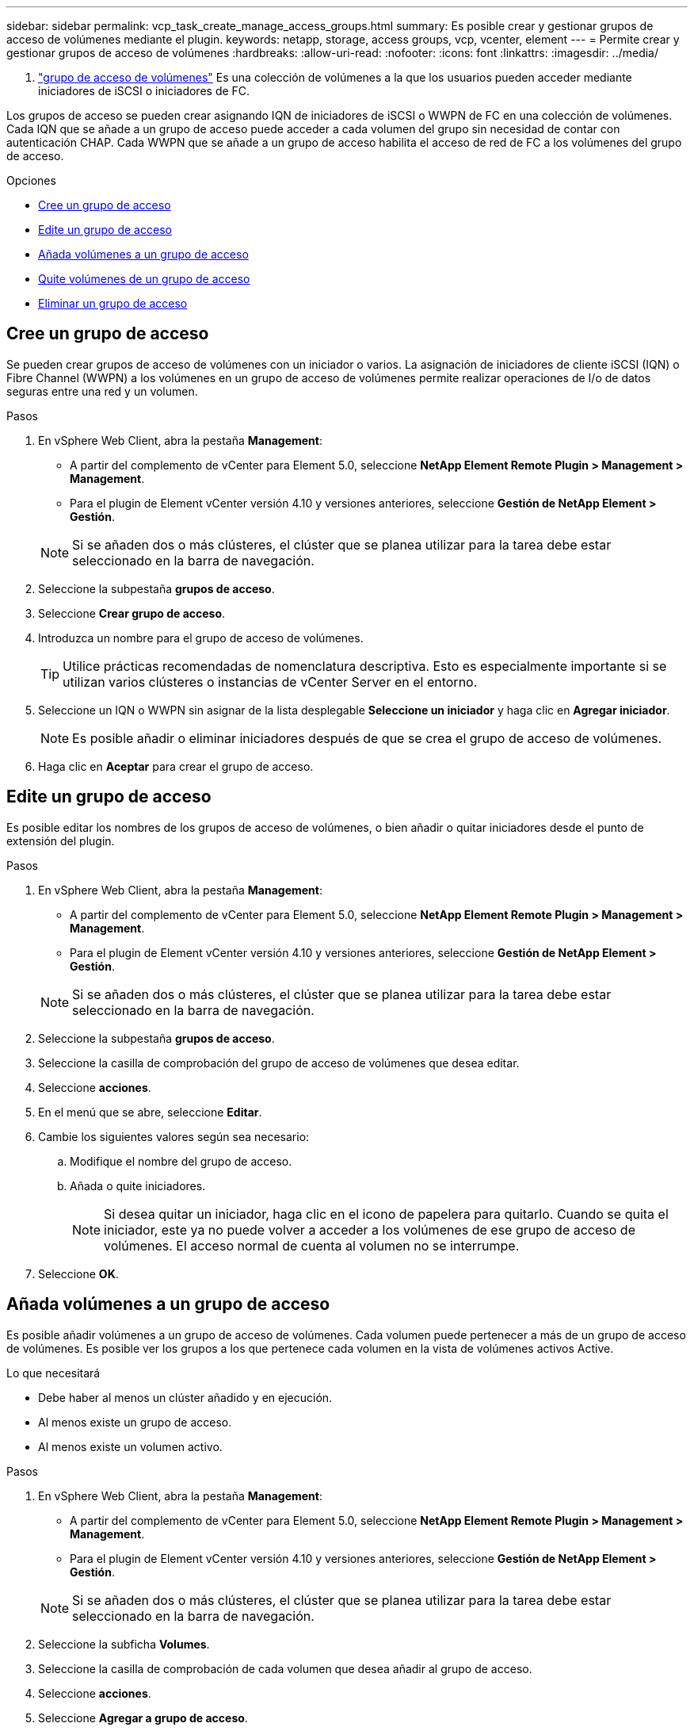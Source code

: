 ---
sidebar: sidebar 
permalink: vcp_task_create_manage_access_groups.html 
summary: Es posible crear y gestionar grupos de acceso de volúmenes mediante el plugin. 
keywords: netapp, storage, access groups, vcp, vcenter, element 
---
= Permite crear y gestionar grupos de acceso de volúmenes
:hardbreaks:
:allow-uri-read: 
:nofooter: 
:icons: font
:linkattrs: 
:imagesdir: ../media/


[role="lead"]
A. link:https://docs.netapp.com/us-en/hci/docs/concept_hci_volume_access_groups.html["grupo de acceso de volúmenes"^] Es una colección de volúmenes a la que los usuarios pueden acceder mediante iniciadores de iSCSI o iniciadores de FC.

Los grupos de acceso se pueden crear asignando IQN de iniciadores de iSCSI o WWPN de FC en una colección de volúmenes. Cada IQN que se añade a un grupo de acceso puede acceder a cada volumen del grupo sin necesidad de contar con autenticación CHAP. Cada WWPN que se añade a un grupo de acceso habilita el acceso de red de FC a los volúmenes del grupo de acceso.

.Opciones
* <<Cree un grupo de acceso>>
* <<Edite un grupo de acceso>>
* <<Añada volúmenes a un grupo de acceso>>
* <<Quite volúmenes de un grupo de acceso>>
* <<Eliminar un grupo de acceso>>




== Cree un grupo de acceso

Se pueden crear grupos de acceso de volúmenes con un iniciador o varios. La asignación de iniciadores de cliente iSCSI (IQN) o Fibre Channel (WWPN) a los volúmenes en un grupo de acceso de volúmenes permite realizar operaciones de I/o de datos seguras entre una red y un volumen.

.Pasos
. En vSphere Web Client, abra la pestaña *Management*:
+
** A partir del complemento de vCenter para Element 5.0, seleccione *NetApp Element Remote Plugin > Management > Management*.
** Para el plugin de Element vCenter versión 4.10 y versiones anteriores, seleccione *Gestión de NetApp Element > Gestión*.


+

NOTE: Si se añaden dos o más clústeres, el clúster que se planea utilizar para la tarea debe estar seleccionado en la barra de navegación.

. Seleccione la subpestaña *grupos de acceso*.
. Seleccione *Crear grupo de acceso*.
. Introduzca un nombre para el grupo de acceso de volúmenes.
+

TIP: Utilice prácticas recomendadas de nomenclatura descriptiva. Esto es especialmente importante si se utilizan varios clústeres o instancias de vCenter Server en el entorno.

. Seleccione un IQN o WWPN sin asignar de la lista desplegable *Seleccione un iniciador* y haga clic en *Agregar iniciador*.
+

NOTE: Es posible añadir o eliminar iniciadores después de que se crea el grupo de acceso de volúmenes.

. Haga clic en *Aceptar* para crear el grupo de acceso.




== Edite un grupo de acceso

Es posible editar los nombres de los grupos de acceso de volúmenes, o bien añadir o quitar iniciadores desde el punto de extensión del plugin.

.Pasos
. En vSphere Web Client, abra la pestaña *Management*:
+
** A partir del complemento de vCenter para Element 5.0, seleccione *NetApp Element Remote Plugin > Management > Management*.
** Para el plugin de Element vCenter versión 4.10 y versiones anteriores, seleccione *Gestión de NetApp Element > Gestión*.


+

NOTE: Si se añaden dos o más clústeres, el clúster que se planea utilizar para la tarea debe estar seleccionado en la barra de navegación.

. Seleccione la subpestaña *grupos de acceso*.
. Seleccione la casilla de comprobación del grupo de acceso de volúmenes que desea editar.
. Seleccione *acciones*.
. En el menú que se abre, seleccione *Editar*.
. Cambie los siguientes valores según sea necesario:
+
.. Modifique el nombre del grupo de acceso.
.. Añada o quite iniciadores.
+

NOTE: Si desea quitar un iniciador, haga clic en el icono de papelera para quitarlo. Cuando se quita el iniciador, este ya no puede volver a acceder a los volúmenes de ese grupo de acceso de volúmenes. El acceso normal de cuenta al volumen no se interrumpe.



. Seleccione *OK*.




== Añada volúmenes a un grupo de acceso

Es posible añadir volúmenes a un grupo de acceso de volúmenes. Cada volumen puede pertenecer a más de un grupo de acceso de volúmenes. Es posible ver los grupos a los que pertenece cada volumen en la vista de volúmenes activos Active.

.Lo que necesitará
* Debe haber al menos un clúster añadido y en ejecución.
* Al menos existe un grupo de acceso.
* Al menos existe un volumen activo.


.Pasos
. En vSphere Web Client, abra la pestaña *Management*:
+
** A partir del complemento de vCenter para Element 5.0, seleccione *NetApp Element Remote Plugin > Management > Management*.
** Para el plugin de Element vCenter versión 4.10 y versiones anteriores, seleccione *Gestión de NetApp Element > Gestión*.


+

NOTE: Si se añaden dos o más clústeres, el clúster que se planea utilizar para la tarea debe estar seleccionado en la barra de navegación.

. Seleccione la subficha *Volumes*.
. Seleccione la casilla de comprobación de cada volumen que desea añadir al grupo de acceso.
. Seleccione *acciones*.
. Seleccione *Agregar a grupo de acceso*.
. Confirme los detalles y seleccione un grupo de acceso de volúmenes en la lista.
. Seleccione *OK*.




== Quite volúmenes de un grupo de acceso

Es posible quitar volúmenes de un grupo de acceso.

Cuando se quita un volumen de un grupo de acceso, el grupo ya no puede acceder a dicho volumen.


IMPORTANT: Al quitar un volumen de un grupo de acceso, se puede interrumpir el acceso de host al volumen.

. En vSphere Web Client, abra la pestaña *Management*:
+
** A partir del complemento de vCenter para Element 5.0, seleccione *NetApp Element Remote Plugin > Management > Management*.
** Para el plugin de Element vCenter versión 4.10 y versiones anteriores, seleccione *Gestión de NetApp Element > Gestión*.


+

NOTE: Si se añaden dos o más clústeres, el clúster que se planea utilizar para la tarea debe estar seleccionado en la barra de navegación.

. Seleccione la subficha *Volumes*.
. Seleccione la casilla de comprobación de cada volumen que desea quitar del grupo de acceso.
. Seleccione *acciones*.
. Seleccione *Quitar de Access Group*.
. Confirme los detalles y seleccione el grupo de acceso de volúmenes que ya no desea que acceda a cada volumen seleccionado.
. Seleccione *OK*.




== Eliminar un grupo de acceso

Es posible eliminar grupos de acceso de volúmenes mediante el punto de extensión del plugin. No es necesario eliminar los ID de iniciador ni desasociar los volúmenes del grupo de acceso de volúmenes antes de eliminar el grupo. Una vez que se elimine el grupo de acceso, se interrumpirá el acceso del grupo al volumen.

.Pasos
. En vSphere Web Client, abra la pestaña *Management*:
+
** A partir del complemento de vCenter para Element 5.0, seleccione *NetApp Element Remote Plugin > Management > Management*.
** Para el plugin de Element vCenter versión 4.10 y versiones anteriores, seleccione *Gestión de NetApp Element > Gestión*.


+

NOTE: Si se añaden dos o más clústeres, el clúster que se planea utilizar para la tarea debe estar seleccionado en la barra de navegación.

. Seleccione la subpestaña *grupos de acceso*.
. Seleccione la casilla de comprobación del grupo de acceso que desea eliminar.
. Seleccione *acciones*.
. En el menú que se abre, seleccione *Eliminar*.
. Confirme la acción.




== Obtenga más información

* https://docs.netapp.com/us-en/hci/index.html["Documentación de NetApp HCI"^]
* https://www.netapp.com/data-storage/solidfire/documentation["Página SolidFire y Element Resources"^]

